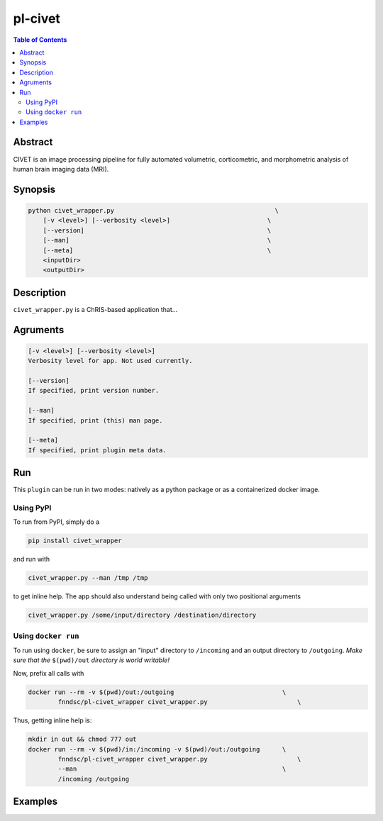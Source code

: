pl-civet
================================

.. image:: https://badge.fury.io/py/civet_wrapper.svg
    :target: https://badge.fury.io/py/civet_wrapper

.. image:: https://travis-ci.org/FNNDSC/civet_wrapper.svg?branch=master
    :target: https://travis-ci.org/FNNDSC/civet_wrapper

.. image:: https://img.shields.io/badge/python-3.5%2B-blue.svg
    :target: https://badge.fury.io/py/pl-civet_wrapper

.. contents:: Table of Contents


Abstract
--------

CIVET is an image processing pipeline for fully automated volumetric, corticometric, and morphometric analysis of human brain imaging data (MRI).


Synopsis
--------

.. code::

    python civet_wrapper.py                                           \
        [-v <level>] [--verbosity <level>]                          \
        [--version]                                                 \
        [--man]                                                     \
        [--meta]                                                    \
        <inputDir>
        <outputDir> 

Description
-----------

``civet_wrapper.py`` is a ChRIS-based application that...

Agruments
---------

.. code::

    [-v <level>] [--verbosity <level>]
    Verbosity level for app. Not used currently.

    [--version]
    If specified, print version number. 
    
    [--man]
    If specified, print (this) man page.

    [--meta]
    If specified, print plugin meta data.


Run
----

This ``plugin`` can be run in two modes: natively as a python package or as a containerized docker image.

Using PyPI
~~~~~~~~~~

To run from PyPI, simply do a 

.. code:: bash

    pip install civet_wrapper

and run with

.. code:: bash

    civet_wrapper.py --man /tmp /tmp

to get inline help. The app should also understand being called with only two positional arguments

.. code:: bash

    civet_wrapper.py /some/input/directory /destination/directory


Using ``docker run``
~~~~~~~~~~~~~~~~~~~~

To run using ``docker``, be sure to assign an "input" directory to ``/incoming`` and an output directory to ``/outgoing``. *Make sure that the* ``$(pwd)/out`` *directory is world writable!*

Now, prefix all calls with 

.. code:: bash

    docker run --rm -v $(pwd)/out:/outgoing                             \
            fnndsc/pl-civet_wrapper civet_wrapper.py                        \

Thus, getting inline help is:

.. code:: bash

    mkdir in out && chmod 777 out
    docker run --rm -v $(pwd)/in:/incoming -v $(pwd)/out:/outgoing      \
            fnndsc/pl-civet_wrapper civet_wrapper.py                        \
            --man                                                       \
            /incoming /outgoing

Examples
--------





